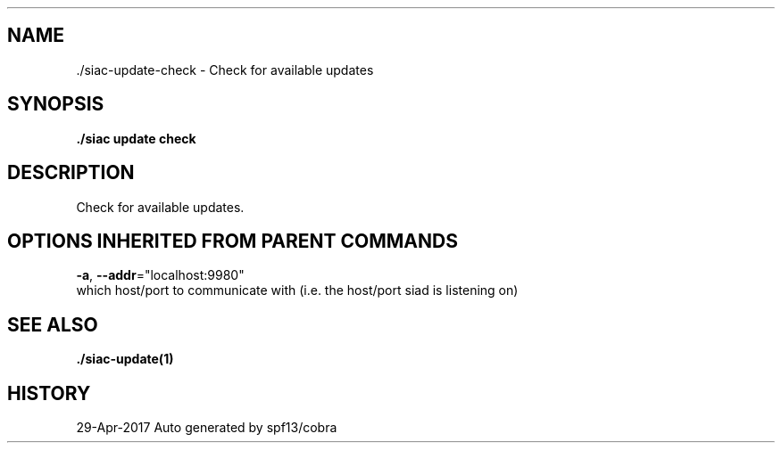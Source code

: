 .TH "./SIAC\-UPDATE\-CHECK" "1" "Apr 2017" "Auto generated by spf13/cobra" "siac Manual" 
.nh
.ad l


.SH NAME
.PP
\&./siac\-\&update\-\&check \- Check for available updates


.SH SYNOPSIS
.PP
\fB\&./siac update check\fP


.SH DESCRIPTION
.PP
Check for available updates.


.SH OPTIONS INHERITED FROM PARENT COMMANDS
.PP
\fB\-a\fP, \fB\-\-addr\fP="localhost:9980"
    which host/port to communicate with (i.e. the host/port siad is listening on)


.SH SEE ALSO
.PP
\fB\&./siac\-\&update(1)\fP


.SH HISTORY
.PP
29\-Apr\-2017 Auto generated by spf13/cobra
